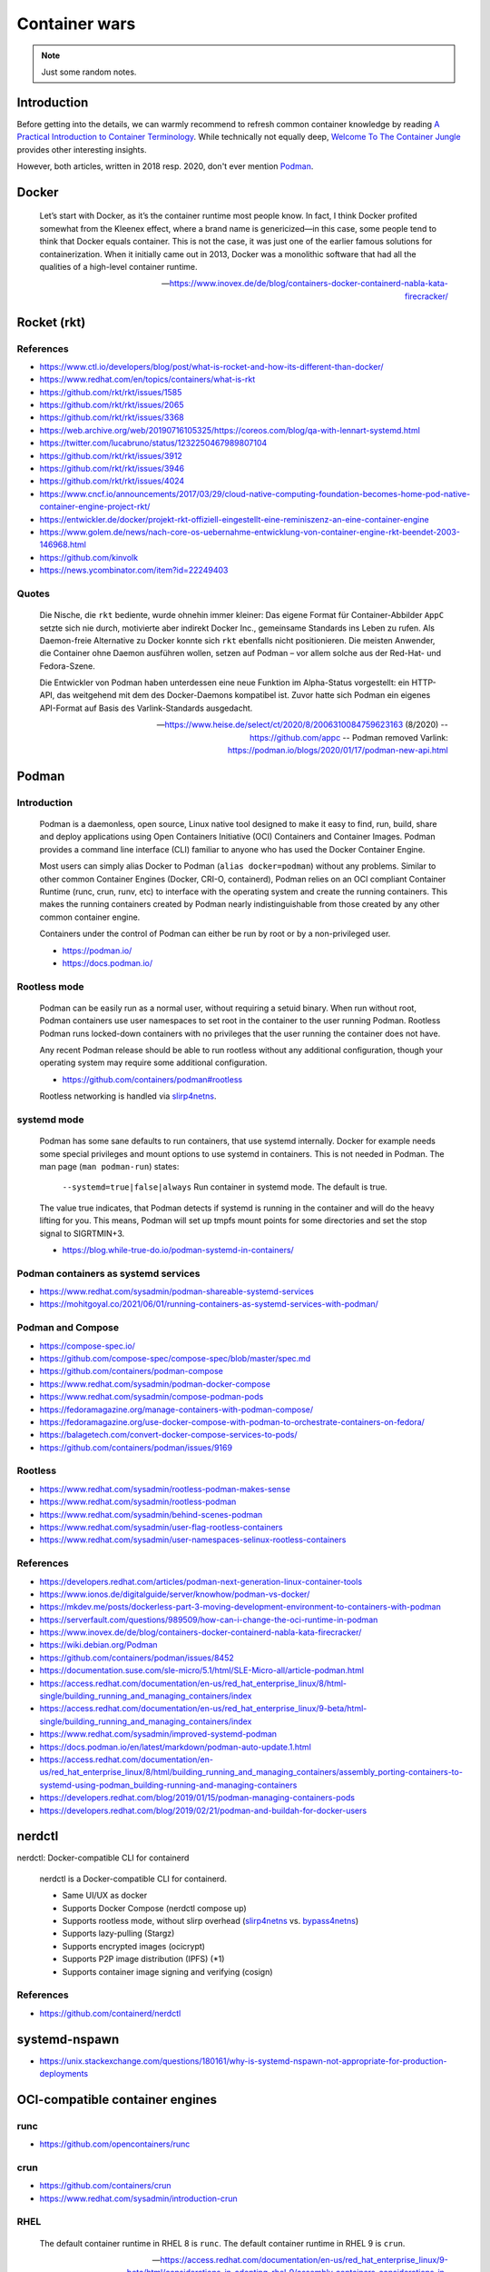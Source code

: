 ##############
Container wars
##############

.. note::

    Just some random notes.


************
Introduction
************

Before getting into the details, we can warmly recommend to refresh common
container knowledge by reading `A Practical Introduction to Container
Terminology`_. While technically not equally deep, `Welcome To The Container
Jungle`_ provides other interesting insights.

However, both articles, written in 2018 resp. 2020, don't ever mention Podman_.


******
Docker
******

    Let’s start with Docker, as it’s the container runtime most people know. In
    fact, I think Docker profited somewhat from the Kleenex effect, where a
    brand name is genericized—in this case, some people tend to think that Docker
    equals container. This is not the case, it was just one of the earlier famous
    solutions for containerization. When it initially came out in 2013, Docker
    was a monolithic software that had all the qualities of a high-level container
    runtime.

    -- https://www.inovex.de/de/blog/containers-docker-containerd-nabla-kata-firecracker/


************
Rocket (rkt)
************


References
==========
- https://www.ctl.io/developers/blog/post/what-is-rocket-and-how-its-different-than-docker/
- https://www.redhat.com/en/topics/containers/what-is-rkt
- https://github.com/rkt/rkt/issues/1585
- https://github.com/rkt/rkt/issues/2065
- https://github.com/rkt/rkt/issues/3368
- https://web.archive.org/web/20190716105325/https://coreos.com/blog/qa-with-lennart-systemd.html
- https://twitter.com/lucabruno/status/1232250467989807104
- https://github.com/rkt/rkt/issues/3912
- https://github.com/rkt/rkt/issues/3946
- https://github.com/rkt/rkt/issues/4024
- https://www.cncf.io/announcements/2017/03/29/cloud-native-computing-foundation-becomes-home-pod-native-container-engine-project-rkt/
- https://entwickler.de/docker/projekt-rkt-offiziell-eingestellt-eine-reminiszenz-an-eine-container-engine
- https://www.golem.de/news/nach-core-os-uebernahme-entwicklung-von-container-engine-rkt-beendet-2003-146968.html
- https://github.com/kinvolk
- https://news.ycombinator.com/item?id=22249403


Quotes
======

    Die Nische, die ``rkt`` bediente, wurde ohnehin immer kleiner: Das eigene Format
    für Container-Abbilder ``AppC`` setzte sich nie durch, motivierte aber
    indirekt Docker Inc., gemeinsame Standards ins Leben zu rufen. Als Daemon-freie
    Alternative zu Docker konnte sich ``rkt`` ebenfalls nicht positionieren.
    Die meisten Anwender, die Container ohne Daemon ausführen wollen, setzen auf
    Podman – vor allem solche aus der Red-Hat- und Fedora-Szene.

    Die Entwickler von Podman haben unterdessen eine neue Funktion im Alpha-Status
    vorgestellt: ein HTTP-API, das weitgehend mit dem des Docker-Daemons kompatibel
    ist. Zuvor hatte sich Podman ein eigenes API-Format auf Basis des
    Varlink-Standards ausgedacht.

    -- https://www.heise.de/select/ct/2020/8/2006310084759623163 (8/2020)
    -- https://github.com/appc
    -- Podman removed Varlink: https://podman.io/blogs/2020/01/17/podman-new-api.html


******
Podman
******

Introduction
============

    Podman is a daemonless, open source, Linux native tool designed to make it
    easy to find, run, build, share and deploy applications using Open
    Containers Initiative (OCI) Containers and Container Images. Podman provides
    a command line interface (CLI) familiar to anyone who has used the Docker
    Container Engine.

    Most users can simply alias Docker to Podman (``alias docker=podman``)
    without any problems. Similar to other common Container Engines (Docker,
    CRI-O, containerd), Podman relies on an OCI compliant Container Runtime
    (runc, crun, runv, etc) to interface with the operating system and create
    the running containers. This makes the running containers created by
    Podman nearly indistinguishable from those created by any other common
    container engine.

    Containers under the control of Podman can either be run by root or by a
    non-privileged user.

    - https://podman.io/
    - https://docs.podman.io/


Rootless mode
=============

    Podman can be easily run as a normal user, without requiring a setuid binary.
    When run without root, Podman containers use user namespaces to set root in
    the container to the user running Podman. Rootless Podman runs locked-down
    containers with no privileges that the user running the container does not have.

    Any recent Podman release should be able to run rootless without any additional
    configuration, though your operating system may require some additional
    configuration.

    - https://github.com/containers/podman#rootless

    Rootless networking is handled via `slirp4netns`_.


systemd mode
============

    Podman has some sane defaults to run containers, that use systemd internally.
    Docker for example needs some special privileges and mount options to use
    systemd in containers. This is not needed in Podman. The man page (``man
    podman-run``) states:

        ``--systemd=true|false|always``
        Run container in systemd mode. The default is true.

    The value true indicates, that Podman detects if systemd is running in the
    container and will do the heavy lifting for you. This means, Podman will
    set up tmpfs mount points for some directories and set the stop signal to
    SIGRTMIN+3.

    - https://blog.while-true-do.io/podman-systemd-in-containers/

Podman containers as systemd services
=====================================
- https://www.redhat.com/sysadmin/podman-shareable-systemd-services
- https://mohitgoyal.co/2021/06/01/running-containers-as-systemd-services-with-podman/


Podman and Compose
==================
- https://compose-spec.io/
- https://github.com/compose-spec/compose-spec/blob/master/spec.md
- https://github.com/containers/podman-compose
- https://www.redhat.com/sysadmin/podman-docker-compose
- https://www.redhat.com/sysadmin/compose-podman-pods
- https://fedoramagazine.org/manage-containers-with-podman-compose/
- https://fedoramagazine.org/use-docker-compose-with-podman-to-orchestrate-containers-on-fedora/
- https://balagetech.com/convert-docker-compose-services-to-pods/
- https://github.com/containers/podman/issues/9169


Rootless
========
- https://www.redhat.com/sysadmin/rootless-podman-makes-sense
- https://www.redhat.com/sysadmin/rootless-podman
- https://www.redhat.com/sysadmin/behind-scenes-podman
- https://www.redhat.com/sysadmin/user-flag-rootless-containers
- https://www.redhat.com/sysadmin/user-namespaces-selinux-rootless-containers


References
==========

- https://developers.redhat.com/articles/podman-next-generation-linux-container-tools
- https://www.ionos.de/digitalguide/server/knowhow/podman-vs-docker/
- https://mkdev.me/posts/dockerless-part-3-moving-development-environment-to-containers-with-podman
- https://serverfault.com/questions/989509/how-can-i-change-the-oci-runtime-in-podman
- https://www.inovex.de/de/blog/containers-docker-containerd-nabla-kata-firecracker/
- https://wiki.debian.org/Podman
- https://github.com/containers/podman/issues/8452
- https://documentation.suse.com/sle-micro/5.1/html/SLE-Micro-all/article-podman.html
- https://access.redhat.com/documentation/en-us/red_hat_enterprise_linux/8/html-single/building_running_and_managing_containers/index
- https://access.redhat.com/documentation/en-us/red_hat_enterprise_linux/9-beta/html-single/building_running_and_managing_containers/index
- https://www.redhat.com/sysadmin/improved-systemd-podman
- https://docs.podman.io/en/latest/markdown/podman-auto-update.1.html
- https://access.redhat.com/documentation/en-us/red_hat_enterprise_linux/8/html/building_running_and_managing_containers/assembly_porting-containers-to-systemd-using-podman_building-running-and-managing-containers
- https://developers.redhat.com/blog/2019/01/15/podman-managing-containers-pods
- https://developers.redhat.com/blog/2019/02/21/podman-and-buildah-for-docker-users


*******
nerdctl
*******

nerdctl: Docker-compatible CLI for containerd

    nerdctl is a Docker-compatible CLI for containerd.

    - Same UI/UX as docker
    - Supports Docker Compose (nerdctl compose up)
    - Supports rootless mode, without slirp overhead (`slirp4netns`_ vs. `bypass4netns`_)
    - Supports lazy-pulling (Stargz)
    - Supports encrypted images (ocicrypt)
    - Supports P2P image distribution (IPFS) (*1)
    - Supports container image signing and verifying (cosign)

References
==========
- https://github.com/containerd/nerdctl



**************
systemd-nspawn
**************

- https://unix.stackexchange.com/questions/180161/why-is-systemd-nspawn-not-appropriate-for-production-deployments


********************************
OCI-compatible container engines
********************************


runc
====
- https://github.com/opencontainers/runc


crun
====
- https://github.com/containers/crun
- https://www.redhat.com/sysadmin/introduction-crun


RHEL
====

    The default container runtime in RHEL 8 is ``runc``.
    The default container runtime in RHEL 9 is ``crun``.

    -- https://access.redhat.com/documentation/en-us/red_hat_enterprise_linux/9-beta/html/considerations_in_adopting_rhel_9/assembly_containers_considerations-in-adopting-rhel-9

Misc
====

- https://github.com/eth-cscs/sarus



.. _A Practical Introduction to Container Terminology: https://developers.redhat.com/blog/2018/02/22/container-terminology-practical-introduction
.. _bypass4netns: https://github.com/rootless-containers/bypass4netns
.. _Podman: https://podman.io/
.. _slirp4netns: https://github.com/rootless-containers/slirp4netns
.. _Welcome To The Container Jungle: https://www.inovex.de/de/blog/containers-docker-containerd-nabla-kata-firecracker/
